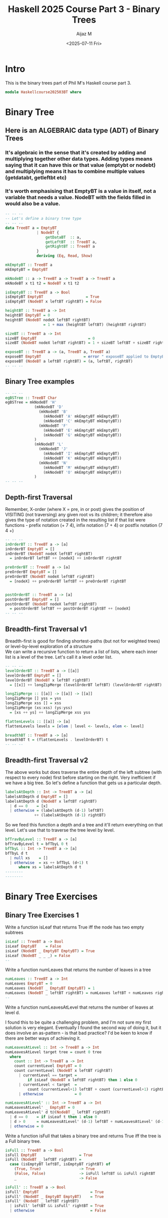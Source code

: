 #+TITLE: Haskell 2025 Course Part 3 - Binary Trees
#+PROPERTY: header-args:haskell :mkdirp yes :padline no :exports code
#+AUTHOR: Aijaz M
#+DATE: <2025-07-11 Fri>
#+FILETAGS: Haskell:OU:PhilM:2025
#+DESCRIPTION: Part 3 of Phil Molyneux's Course on Haskell
#+OPTIONS: toc:nil num:nil creator:nil tags:nil f:nil d:nil \n:t
* Intro
This is the binary trees part of Phil M's Haskell course part 3.
#+begin_src haskell :tangle ./src/HaskellCourse202503BT.hs
module Haskellcourse202503BT where
#+end_src
* Binary Tree
** Here is an ALGEBRAIC data type (ADT) of Binary Trees
*** It's algebraic in the sense that it's created by adding and multiplying together other data types. Adding types means saying that it can have this or that value (emptybt or nodebt) and multiplying means it has to combine multiple values (getdatabt, getleftbt etc)
*** It's worth emphasising that EmptyBT is a value in itself, not a variable that needs a value. NodeBT with the fields filled in would also be a value.
#+begin_src haskell :tangle ./src/HaskellCourse202503BT.hs
  -- -- --
  -- Let's define a binary tree type
  -- -- --
  data TreeBT a = EmptyBT
                | NodeBT {
                    getDataBT  :: a,
                    getLeftBT  :: TreeBT a,
                    getRightBT :: TreeBT a
                }
                deriving (Eq, Read, Show)

  mkEmptyBT :: TreeBT a
  mkEmptyBT = EmptyBT

  mkNodeBT :: a -> TreeBT a -> TreeBT a -> TreeBT a
  mkNodeBT x t1 t2 = NodeBT x t1 t2

  isEmptyBT :: TreeBT a -> Bool
  isEmptyBT EmptyBT                   = True
  isEmptyBT (NodeBT x leftBT rightBT) = False

  heightBT :: TreeBT a -> Int
  heightBT EmptyBT = 0
  heightBT (NodeBT nodeX leftBT rightBT)
                   = 1 + max (heightBT leftBT) (heightBT rightBT)

  sizeBT :: TreeBT a -> Int
  sizeBT EmptyBT                       = 0
  sizeBT (NodeBT nodeX leftBT rightBT) = 1 + sizeBT leftBT + sizeBT rightBT

  exposeBT :: TreeBT a -> (a, TreeBT a, TreeBT a)
  exposeBT EmptyBT                   = error " exposeBT applied to EmptyBT"
  exposeBT (NodeBT a leftBT rightBT) = (a, leftBT, rightBT)
  -- -- --
#+end_src
** Binary Tree examples
#+begin_src haskell :tangle ./src/HaskellCourse202503BT.hs
  -- -- --
  egBSTree :: TreeBT Char
  egBSTree = mkNodeBT 'H'
               (mkNodeBT 'D'
                 (mkNodeBT 'B'
                   (mkNodeBT 'A' mkEmptyBT mkEmptyBT)
                   (mkNodeBT 'C' mkEmptyBT mkEmptyBT))
                 (mkNodeBT 'F'
                   (mkNodeBT 'E' mkEmptyBT mkEmptyBT)
                   (mkNodeBT 'G' mkEmptyBT mkEmptyBT))
               )
               (mkNodeBT 'L'
                 (mkNodeBT 'J'
                   (mkNodeBT 'I' mkEmptyBT mkEmptyBT)
                   (mkNodeBT 'K' mkEmptyBT mkEmptyBT))
                 (mkNodeBT 'N'
                   (mkNodeBT 'M' mkEmptyBT mkEmptyBT)
                   (mkNodeBT 'O' mkEmptyBT mkEmptyBT))
               )
  -- -- --
#+end_src
** Depth-first Traversal
Remember, X-order (where X = pre, in or post) gives the position of VISITING (not traversing) any given root vs its children; it therefore also gives the type of notation created in the resulting list if that list were functions - prefix notation (+ 7 4), infix notation (7 + 4) or postfix notation (7 4 +)
#+begin_src haskell :tangle ./src/HaskellCourse202503BT.hs
  -- -- --
  inOrderBT :: TreeBT a -> [a]
  inOrderBT EmptyBT = []
  inOrderBT (NodeBT nodeX leftBT rightBT)
    = inOrderBT leftBT ++ [nodeX] ++ inOrderBT rightBT

  preOrderBT :: TreeBT a -> [a]
  preOrderBT EmptyBT = []
  preOrderBT (NodeBT nodeX leftBT rightBT)
    = [nodeX] ++ preOrderBT leftBT ++ preOrderBT rightBT


  postOrderBT :: TreeBT a -> [a]
  postOrderBT EmptyBT = []
  postOrderBT (NodeBT nodeX leftBT rightBT)
    = postOrderBT leftBT ++ postOrderBT rightBT ++ [nodeX]
  -- -- --
#+end_src
** Breadth-first Traversal v1
Breadth-first is good for finding shortest-paths (but not for weighted trees) or level-by-level exploration of a structure
We can write a recursive function to return a list of lists, where each inner list is a level of the tree. Let's call it a level order list.
#+begin_src haskell :tangle ./src/HaskellCourse202503BT.hs
  -- -- --
  levelOrderBT :: TreeBT a -> [[a]]
  levelOrderBT EmptyBT = []
  levelOrderBT (NodeBT x leftBT rightBT)
    = [[x]] ++ longZipMerge (levelOrderBT leftBT) (levelOrderBT rightBT)

  longZipMerge :: [[a]] -> [[a]] -> [[a]]
  longZipMerge [] yss = yss
  longZipMerge xss [] = xss
  longZipMerge (xs:xss) (ys:yss)
    = [xs ++ ys] ++ longZipMerge xss yss

  flattenLevels :: [[a]] -> [a]
  flattenLevels levels = [elem | level <- levels, elem <- level]

  breadthBT :: TreeBT a -> [a]
  breadthBT t = (flattenLevels . levelOrderBT) t
  -- -- --
#+end_src
** Breadth-first Traversal v2
The above works but does traverse the entire depth of the left subtree (with respect to every node) first before starting on the right. Very inefficient if we have a big tree. So let's define a function that gets us a particular depth.
#+begin_src haskell :tangle ./src/HaskellCourse202503BT.hs
  labelsAtDepth :: Int -> TreeBT a -> [a]
  labelsAtDepth d EmptyBT = []
  labelsAtDepth d (NodeBT x leftBT rightBT)
    | d == 0    = [x]
    | otherwise = (labelsAtDepth (d-1) leftBT)
               ++ (labelsAtDepth (d-1) rightBT)

#+end_src
So we feed this function a depth and a tree and it'll return everything on that level. Let's use that to traverse the tree level by level.
#+begin_src haskell :tangle ./src/HaskellCourse202503BT.hs
  bfTravByLevel :: TreeBT a -> [a]
  bfTravByLevel t = bfTbyL 0 t
  bfTbyL :: Int -> TreeBT a -> [a]
  bfTbyL d t
    | null xs    = []
    | otherwise  = xs ++ bfTbyL (d+1) t
        where xs = labelsAtDepth d t
  --------
  --------
#+end_src
* Binary Tree Exercises
** Binary Tree Exercises 1
Write a function isLeaf that returns True iff the node has two empty subtrees
#+begin_src haskell :tangle ./src/HaskellCourse202503BT.hs
  isLeaf :: TreeBT a -> Bool
  isLeaf EmptyBT    = False
  isLeaf (NodeBT _ EmptyBT EmptyBT) = True
  isLeaf (NodeBT _ _ _) = False
  --
#+end_src
Write a function numLeaves that returns the number of leaves in a tree
#+begin_src haskell :tangle ./src/HaskellCourse202503BT.hs
  numLeaves :: TreeBT a -> Int
  numLeaves EmptyBT = 0
  numLeaves (NodeBT _ EmptyBT EmptyBT) = 1
  numLeaves (NodeBT _ leftBT rightBT) = numLeaves leftBT + numLeaves rightBT
  --
#+end_src
Write a function numLeavesAtLevel that returns the number of leaves at level d.

I found this to be quite a challenging problem, and I'm not sure my first solution is very elegant. Eventually I found the second way of doing it, but it does involve an as-pattern - is that bad practice? I'd be keen to know if there are better ways of achieving it.
#+begin_src haskell :tangle ./src/HaskellCourse202503BT.hs
  numLeavesAtLevel :: Int -> TreeBT a -> Int
  numLeavesAtLevel target tree = count 0 tree
    where
      count :: Int -> TreeBT a -> Int
      count currentLevel EmptyBT = 0
      count currentLevel (NodeBT x leftBT rightBT)
        | currentLevel == target =
            if isLeaf (NodeBT x leftBT rightBT) then 1 else 0
        | currentLevel < target  =
            count (currentLevel+1) leftBT + count (currentLevel+1) rightBT
        | otherwise              = 0

  numLeavesAtLevel' :: Int -> TreeBT a -> Int
  numLeavesAtLevel' _ EmptyBT = 0
  numLeavesAtLevel' d t@(NodeBT _ leftBT rightBT)
    | d == 0    = if isLeaf t then 1 else 0
    | d > 0     = numLeavesAtLevel' (d-1) leftBT + numLeavesAtLevel' (d-1) rightBT
    | otherwise = 0
#+end_src
Write a function isFull that takes a binary tree and returns True iff the tree is a Full binary tree.
#+begin_src haskell :tangle ./src/HaskellCourse202503BT.hs
  isFull :: TreeBT a -> Bool
  isFull EmptyBT                   = True
  isFull (NodeBT _ leftBT rightBT) =
    case (isEmptyBT leftBT, isEmptyBT rightBT) of
      (True, True)                 -> True
      (False, False)               -> isFull leftBT && isFull rightBT
      _                            -> False

  isFull' :: TreeBT a -> Bool
  isFull' EmptyBT                       = True
  isFull' (NodeBT _ EmptyBT EmptyBT)    = True
  isFull' (NodeBT _ leftBT rightBT)
    | isFull' leftBT && isFull' rightBT = True
    | otherwise                         = False
#+end_src
